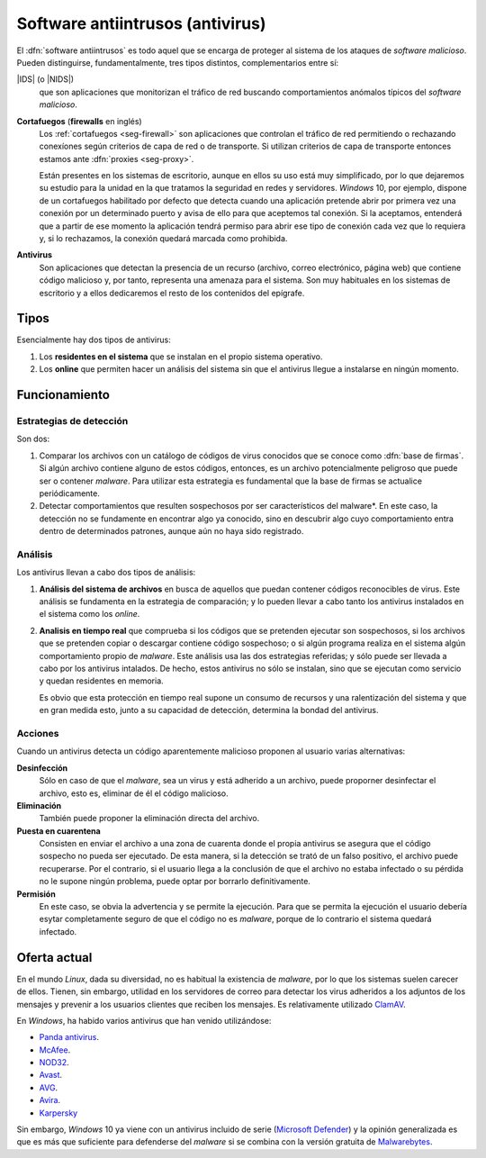 Software antiintrusos (antivirus)
*********************************
El :dfn:`software antiintrusos` es todo aquel que se encarga de proteger al
sistema de los ataques de *software malicioso*. Pueden distinguirse,
fundamentalmente, tres tipos distintos, complementarios entre sí:

|IDS| (o |NIDS|)
   que son aplicaciones que monitorizan el tráfico de red buscando
   comportamientos anómalos típicos del *software malicioso*.

**Cortafuegos** (**firewalls** en inglés)
   Los :ref:`cortafuegos <seg-firewall>` son aplicaciones que controlan el
   tráfico de red permitiendo o rechazando conexíones según criterios de capa
   de red o de transporte. Si utilizan criterios de capa de transporte entonces
   estamos ante :dfn:`proxies <seg-proxy>`.

   Están presentes en los sistemas de escritorio, aunque en ellos su uso está
   muy simplificado, por lo que dejaremos su estudio para la unidad en la que
   tratamos la seguridad en redes y servidores. *Windows* 10, por ejemplo,
   dispone de un cortafuegos habilitado por defecto que detecta cuando una
   aplicación pretende abrir por primera vez una conexión por un determinado
   puerto y avisa de ello para que aceptemos tal conexión. Si la aceptamos,
   entenderá que a partir de ese momento la aplicación tendrá permiso para
   abrir ese tipo de conexión cada vez que lo requiera y, si lo rechazamos, la
   conexión quedará marcada como prohibida.

**Antivirus**
   Son aplicaciones que detectan la presencia de un recurso (archivo, correo
   electrónico, página web) que contiene código malicioso y, por tanto,
   representa una amenaza para el sistema. Son muy habituales en los sistemas
   de escritorio y a ellos dedicaremos el resto de los contenidos del epígrafe.

Tipos
=====
Esencialmente hay dos tipos de antivirus:

1. Los **residentes en el sistema** que se instalan en el propio sistema
   operativo.
#. Los **online** que permiten hacer un análisis del sistema sin que el
   antivirus llegue a instalarse en ningún momento.

Funcionamiento
==============

Estrategias de detección
------------------------
Son dos:

#. Comparar los archivos con un catálogo de códigos de virus conocidos que se
   conoce como :dfn:`base de firmas`.  Si algún archivo contiene alguno de estos
   códigos, entonces, es un archivo potencialmente peligroso que puede ser o
   contener *malware*. Para utilizar esta estrategia es fundamental que la base
   de firmas se actualice periódicamente.

#. Detectar comportamientos que resulten sospechosos por ser característicos del
   malware*. En este caso, la detección no se fundamente en encontrar algo
   ya conocido, sino en descubrir algo cuyo comportamiento entra dentro de
   determinados patrones, aunque aún no haya sido registrado.

Análisis
--------
Los antivirus llevan a cabo dos tipos de análisis:

#. **Análisis del sistema de archivos** en busca de aquellos que puedan
   contener códigos reconocibles de virus. Este análisis se fundamenta en la
   estrategia de comparación; y lo pueden llevar a cabo tanto los antivirus
   instalados en el sistema como los *online*.

#. **Analisis en tiempo real** que comprueba si los códigos que se pretenden
   ejecutar son sospechosos, si los archivos que se pretenden copiar o
   descargar contiene código sospechoso; o si algún programa realiza en el sistema
   algún comportamiento propio de *malware*. Este análisis usa las dos estrategias
   referidas; y sólo puede ser llevada a cabo por los antivirus intalados. De
   hecho, estos antivirus no sólo se instalan, sino que se ejecutan como
   servicio y quedan residentes en memoria.

   Es obvio que esta protección en tiempo real supone un consumo de recursos y
   una ralentización del sistema y que en gran medida esto, junto a su capacidad
   de detección, determina la bondad del antivirus.

Acciones
--------
Cuando un antivirus detecta un código aparentemente malicioso proponen al
usuario varias alternativas:

**Desinfección**
   Sólo en caso de que el *malware*, sea un virus y está adherido a un archivo,
   puede proporner desinfectar el archivo, esto es, eliminar de él el código
   malicioso.

**Eliminación**
   También puede proponer la eliminación directa del archivo.

**Puesta en cuarentena**
   Consisten en enviar el archivo a una zona de cuarenta donde el propia
   antivirus se asegura que el código sospecho no pueda ser ejecutado. De esta
   manera, si la detección se trató de un falso positivo, el archivo puede
   recuperarse. Por el contrario, si el usuario llega a la conclusión de que el
   archivo no estaba infectado o su pérdida no le supone ningún problema, puede
   optar por borrarlo definitivamente.

**Permisión**
   En este caso, se obvia la advertencia y se permite la ejecución. Para que se
   permita la ejecución el usuario debería esytar completamente seguro de que
   el código no es *malware*, porque de lo contrario el sistema quedará
   infectado.

Oferta actual
=============
En el mundo *Linux*, dada su diversidad, no es habitual la existencia de
*malware*, por lo que los sistemas suelen carecer de ellos. Tienen, sin embargo,
utilidad en los servidores de correo para detectar los virus adheridos a los
adjuntos de los mensajes y prevenir a los usuarios clientes que reciben los
mensajes. Es relativamente utilizado ClamAV_.

En *Windows*, ha habido varios antivirus que han venido utilizándose:

* `Panda antivirus <https://www.pandasecurity.com>`_.
* `McAfee <https:mcafee.com>`_.
* `NOD32 <https://www.eset.com>`_.
* `Avast <https://avast.com>`_.
* `AVG <https://www.avg.com>`_.
* `Avira <https://avira.com>`_.
* `Karpersky <https://www.kaspersky.es>`_

Sin embargo, *Windows* 10 ya viene con un antivirus incluido de serie
(`Microsoft Defender <https://es.wikipedia.org/wiki/Microsoft_Defender>`_) y la
opinión generalizada es que es más que suficiente para defenderse del *malware*
si se combina con la versión gratuita de `Malwarebytes
<https://es.malwarebytes.com/>`_.

.. |IDS| replace:: :abbr:`IDS (Intrusion Detection System)`
.. |NIDS| replace:: :abbr:`NIDS (Network Intrusion Detection System)`

.. _CLamAV: https://www.clamav.net

.. Para cuando toque hacer ejercicios:
.. Prueba de antivirus:
   https://www.eicar.org/?page_id=3950 
.. Cortafuegos:
   Probar a usar SSH por primera vez.
.. Veracrypt:
   https://www.redeszone.net/tutoriales/seguridad/veracrypt-cifra-archivos-gratis/
